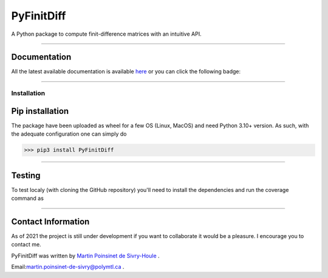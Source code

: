 PyFinitDiff
===========

|python|
|docs|
|unittest|
|PyPi|
|PyPi_download|

A Python package to compute finit-difference matrices with an intuitive API.


----

Documentation
**************
All the latest available documentation is available `here <https://pyfinitdiff.readthedocs.io/en/latest/>`_ or you can click the following badge:

|docs|


----

Installation
------------


Pip installation
****************

The package have been uploaded as wheel for a few OS (Linux, MacOS) and need Python 3.10+ version.
As such, with the adequate configuration one can simply do

.. code-block:: python

   >>> pip3 install PyFinitDiff


----

Testing
*******

To test localy (with cloning the GitHub repository) you'll need to install the dependencies and run the coverage command as

.. code:: console
   >>> git clone https://github.com/MartinPdeS/PyFinitDiff.git
   >>> cd PyFinitDiff
   >>> pip install -r requirements/requirements.txt
   >>> coverage run --source=PyFinitDiff --module pytest --verbose tests
   >>> coverage report --show-missing

----


Contact Information
*******************

As of 2021 the project is still under development if you want to collaborate it would be a pleasure. I encourage you to contact me.

PyFinitDiff was written by `Martin Poinsinet de Sivry-Houle <https://github.com/MartinPdS>`_  .

Email:`martin.poinsinet-de-sivry@polymtl.ca <mailto:martin.poinsinet-de-sivry@polymtl.ca?subject=PyFinitDiff>`_ .


.. |python| image:: https://img.shields.io/badge/Made%20with-Python-1f425f.svg
   :target: https://www.python.org/

.. |docs| image:: https://readthedocs.org/projects/pyfinitdiff/badge/?version=latest
   :target: hhttps://pyfinitdiff.readthedocs.io/en/latest/
   :alt: Documentation Status


.. |unittest| image:: https://img.shields.io/endpoint?url=https://gist.githubusercontent.com/MartinPdeS/f0955be398d59efac69042c1b0fbece2/raw/6b0b0ab45384e6c451f008c91f684bc8f1f6b76d/PyFinitDiffcoverage_badge.json


.. |PyPi| image:: https://badge.fury.io/py/PyFinitDiff.svg
   :target: https://pypi.org/project/PyFinitDiff/

.. |PyPi_download| image:: https://img.shields.io/pypi/dm/pyfinitdiff.svg
   :target: https://pypistats.org/packages/pyfinitdiff




